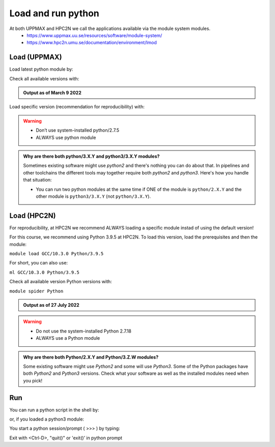 Load and run python
===================

At both UPPMAX and HPC2N we call the applications available via the module system modules. 
    - https://www.uppmax.uu.se/resources/software/module-system/ 
    - https://www.hpc2n.umu.se/documentation/environment/lmod 

Load (UPPMAX)
-------------
Load latest python module by:

.. prompt:: bash $

    module load python
    
Check all available versions with:

.. prompt:: bash $

    module available python

.. admonition:: Output as of March 9 2022
    :class: dropdown
    
    .. prompt::  text
    
        -------------------------------------- /sw/mf/rackham/applications ---------------------------------------
           python_ML_packages/3.9.5    wrf-python/1.3.1

        --------------------------------------- /sw/mf/rackham/compilers ----------------------------------------
           python/2.7.6     python/3.3      python/3.6.0    python/3.9.5  (D)    python3/3.8.7
           python/2.7.9     python/3.3.1    python/3.6.8    python3/3.6.0        python3/3.9.5 (D)
           python/2.7.11    python/3.4.3    python/3.7.2    python3/3.6.8
           python/2.7.15    python/3.5.0    python/3.8.7    python3/3.7.2

          Where:
          D:  Default Module

        Use module spider" to find all possible modules and extensions.
        Use "module keyword key1 key2 ..." to search for all possible modules matching any of the "keys".


Load specific version (recommendation for reproducibility) with:

.. prompt:: bash $

    module load python/X.Y.Z

.. warning::

    + Don’t use system-installed python/2.7.5
    + ALWAYS use python module

.. admonition:: Why are there both python/3.X.Y and python3/3.X.Y modules?

    Sometimes existing software might use `python2` and there's nothing you can do about that. In pipelines and other toolchains the different tools may together require both `python2` and `python3`.
    Here's how you handle that situation:
    
    + You can run two python modules at the same time if ONE of the module is ``python/2.X.Y`` and the other module is ``python3/3.X.Y`` (not ``python/3.X.Y``).
    
Load (HPC2N)
------------
For reproducibility, at HPC2N we recommend ALWAYS loading a specific module instad of using the default version! 

For this course, we recommend using Python 3.9.5 at HPC2N. To load this version, load the prerequisites and then the module: 

``module load GCC/10.3.0 Python/3.9.5``

For short, you can also use: 

``ml GCC/10.3.0 Python/3.9.5``

Check all available version Python versions with:

``module spider Python``

.. admonition:: Output as of 27 July 2022
    :class: dropdown

    .. prompt::  text
 
        b-an01 [~]$ module spider Python

        ----------------------------------------------------------------------------
        Python:
        ----------------------------------------------------------------------------
            Description:
            Python is a programming language that lets you work more quickly and
            integrate your systems more effectively.
    
            Versions:
                Python/2.7.15
                Python/2.7.16
                Python/2.7.18-bare
                Python/2.7.18
                Python/3.7.2
                Python/3.7.4
                Python/3.8.2
                Python/3.8.6
                Python/3.9.5-bare
                Python/3.9.5
                Python/3.9.6-bare
                Python/3.9.6
            Other possible modules matches:
                Biopython  Boost.Python  GitPython  IPython  flatbuffers-python  ...

        ----------------------------------------------------------------------------
        To find other possible module matches execute:

            $ module -r spider '.*Python.*'

        ----------------------------------------------------------------------------
        For detailed information about a specific "Python" package (including how to load the modules) use the module's full name.
        Note that names that have a trailing (E) are extensions provided by other modules.
        For example:

            $ module spider Python/3.9.6
        ----------------------------------------------------------------------------

.. warning::

    + Do not use the system-installed Python 2.7.18
    + ALWAYS use a Python module

.. admonition:: Why are there both Python/2.X.Y and Python/3.Z.W modules?

    Some existing software might use `Python2` and some will use `Python3`. Some of the Python packages have both `Python2` and `Python3` versions. Check what your software as well as the installed modules need when you pick!   

Run
---

You can run a python script in the shell by:

.. prompt:: bash $

    python example.py

or, if you loaded a python3 module:

.. prompt:: bash $

    python3 example.py

You start a python session/prompt ( >>> ) by typing:

.. prompt:: bash $

    python  # or python3

    #for interactive 
    ipython # or ipython3 
    
Exit with <Ctrl-D>, "quit()" or 'exit()’ in python prompt

.. prompt:: python >>>

    <Ctrl-D>
    quit()
    exit()
